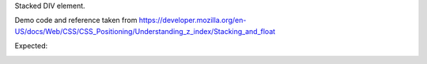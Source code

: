 Stacked DIV element. 

Demo code and reference taken from https://developer.mozilla.org/en-US/docs/Web/CSS/CSS_Positioning/Understanding_z_index/Stacking_and_float

Expected:

.. image:: /static/expected_zindex2.png
    :width: 80%
